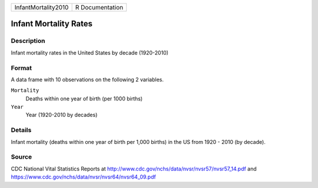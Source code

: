 +---------------------+-----------------+
| InfantMortality2010 | R Documentation |
+---------------------+-----------------+

Infant Mortality Rates
----------------------

Description
~~~~~~~~~~~

Infant mortality rates in the United States by decade (1920-2010)

Format
~~~~~~

A data frame with 10 observations on the following 2 variables.

``Mortality``
   Deaths within one year of birth (per 1000 births)

``Year``
   Year (1920-2010 by decades)

Details
~~~~~~~

Infant mortality (deaths within one year of birth per 1,000 births) in
the US from 1920 - 2010 (by decade).

Source
~~~~~~

CDC National Vital Statistics Reports at
http://www.cdc.gov/nchs/data/nvsr/nvsr57/nvsr57_14.pdf and
https://www.cdc.gov/nchs/data/nvsr/nvsr64/nvsr64_09.pdf

